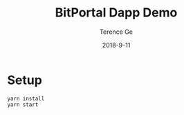 #+TITLE: BitPortal Dapp Demo
#+AUTHOR: Terence Ge
#+DATE: 2018-9-11

* Setup
#+BEGIN_SRC shell
yarn install
yarn start
#+END_SRC
